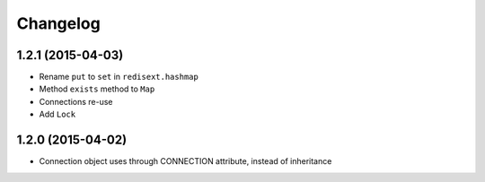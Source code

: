 .. :changelog:

Changelog
---------

1.2.1 (2015-04-03)
++++++++++++++++++

- Rename ``put`` to ``set`` in ``redisext.hashmap``
- Method ``exists`` method to ``Map``
- Connections re-use
- Add ``Lock``

1.2.0 (2015-04-02)
++++++++++++++++++

- Connection object uses through CONNECTION attribute, instead of inheritance
